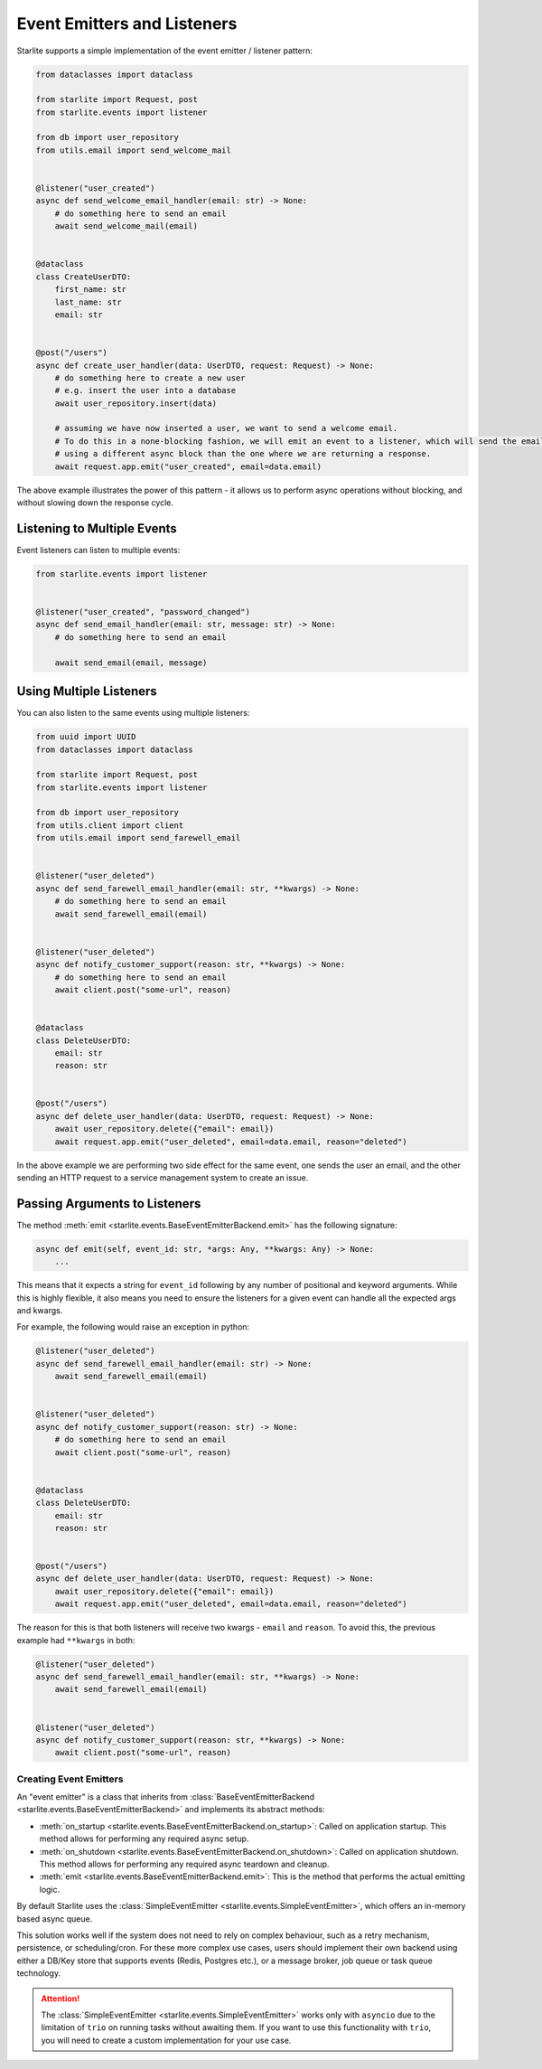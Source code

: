 Event Emitters and Listeners
============================

Starlite supports a simple implementation of the event emitter / listener pattern:

.. code-block:: python

    from dataclasses import dataclass

    from starlite import Request, post
    from starlite.events import listener

    from db import user_repository
    from utils.email import send_welcome_mail


    @listener("user_created")
    async def send_welcome_email_handler(email: str) -> None:
        # do something here to send an email
        await send_welcome_mail(email)


    @dataclass
    class CreateUserDTO:
        first_name: str
        last_name: str
        email: str


    @post("/users")
    async def create_user_handler(data: UserDTO, request: Request) -> None:
        # do something here to create a new user
        # e.g. insert the user into a database
        await user_repository.insert(data)

        # assuming we have now inserted a user, we want to send a welcome email.
        # To do this in a none-blocking fashion, we will emit an event to a listener, which will send the email,
        # using a different async block than the one where we are returning a response.
        await request.app.emit("user_created", email=data.email)




The above example illustrates the power of this pattern - it allows us to perform async operations without blocking,
and without slowing down the response cycle.

Listening to Multiple Events
++++++++++++++++++++++++++++

Event listeners can listen to multiple events:

.. code-block:: python

    from starlite.events import listener


    @listener("user_created", "password_changed")
    async def send_email_handler(email: str, message: str) -> None:
        # do something here to send an email

        await send_email(email, message)




Using Multiple Listeners
++++++++++++++++++++++++

You can also listen to the same events using multiple listeners:

.. code-block:: python

    from uuid import UUID
    from dataclasses import dataclass

    from starlite import Request, post
    from starlite.events import listener

    from db import user_repository
    from utils.client import client
    from utils.email import send_farewell_email


    @listener("user_deleted")
    async def send_farewell_email_handler(email: str, **kwargs) -> None:
        # do something here to send an email
        await send_farewell_email(email)


    @listener("user_deleted")
    async def notify_customer_support(reason: str, **kwargs) -> None:
        # do something here to send an email
        await client.post("some-url", reason)


    @dataclass
    class DeleteUserDTO:
        email: str
        reason: str


    @post("/users")
    async def delete_user_handler(data: UserDTO, request: Request) -> None:
        await user_repository.delete({"email": email})
        await request.app.emit("user_deleted", email=data.email, reason="deleted")



In the above example we are performing two side effect for the same event, one sends the user an email, and the other
sending an HTTP request to a service management system to create an issue.

Passing Arguments to Listeners
++++++++++++++++++++++++++++++

The method :meth:`emit <starlite.events.BaseEventEmitterBackend.emit>` has the following signature:

.. code-block:: python

    async def emit(self, event_id: str, *args: Any, **kwargs: Any) -> None:
        ...



This means that it expects a string for ``event_id`` following by any number of positional and keyword arguments. While
this is highly flexible, it also means you need to ensure the listeners for a given event can handle all the expected args
and kwargs.

For example, the following would raise an exception in python:

.. code-block:: python

    @listener("user_deleted")
    async def send_farewell_email_handler(email: str) -> None:
        await send_farewell_email(email)


    @listener("user_deleted")
    async def notify_customer_support(reason: str) -> None:
        # do something here to send an email
        await client.post("some-url", reason)


    @dataclass
    class DeleteUserDTO:
        email: str
        reason: str


    @post("/users")
    async def delete_user_handler(data: UserDTO, request: Request) -> None:
        await user_repository.delete({"email": email})
        await request.app.emit("user_deleted", email=data.email, reason="deleted")



The reason for this is that both listeners will receive two kwargs - ``email`` and ``reason``. To avoid this, the previous example
had ``**kwargs`` in both:

.. code-block:: python

    @listener("user_deleted")
    async def send_farewell_email_handler(email: str, **kwargs) -> None:
        await send_farewell_email(email)


    @listener("user_deleted")
    async def notify_customer_support(reason: str, **kwargs) -> None:
        await client.post("some-url", reason)



Creating Event Emitters
-----------------------

An "event emitter" is a class that inherits from :class:`BaseEventEmitterBackend <starlite.events.BaseEventEmitterBackend>`
and implements its abstract methods:

- :meth:`on_startup <starlite.events.BaseEventEmitterBackend.on_startup>`: Called on application startup. This method
  allows for performing any required async setup.
- :meth:`on_shutdown <starlite.events.BaseEventEmitterBackend.on_shutdown>`: Called on application shutdown. This method
  allows for performing any required async teardown and cleanup.
- :meth:`emit <starlite.events.BaseEventEmitterBackend.emit>`: This is the method that performs the actual emitting
  logic.

By default Starlite uses the :class:`SimpleEventEmitter <starlite.events.SimpleEventEmitter>`, which offers an in-memory
based async queue.

This solution works well if the system does not need to rely on complex behaviour, such as a retry
mechanism, persistence, or scheduling/cron. For these more complex use cases, users should implement their own backend
using either a DB/Key store that supports events (Redis, Postgres etc.), or a message broker, job queue or task queue
technology.

..  attention::
    The :class:`SimpleEventEmitter <starlite.events.SimpleEventEmitter>` works only with ``asyncio`` due to the limitation
    of ``trio`` on running tasks without awaiting them. If you want to use this functionality with ``trio``, you will need
    to create a custom implementation for your use case.
